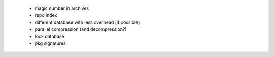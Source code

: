   * magic number in archives

  * repo index

  * different database with less overhead (if possible)

  * parallel compression (and decompression?)

  * lock database

  * pkg signatures
